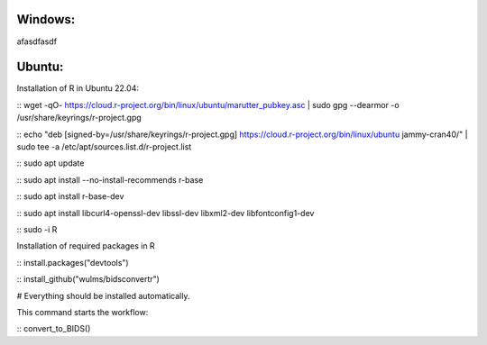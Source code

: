 Windows:
-----------


afasdfasdf




Ubuntu:
----------

Installation of R in Ubuntu 22.04:

.. code-block:: console

:: wget -qO- https://cloud.r-project.org/bin/linux/ubuntu/marutter_pubkey.asc | sudo gpg --dearmor -o /usr/share/keyrings/r-project.gpg

:: echo "deb [signed-by=/usr/share/keyrings/r-project.gpg] https://cloud.r-project.org/bin/linux/ubuntu jammy-cran40/" | sudo tee -a /etc/apt/sources.list.d/r-project.list

.. code-block:: console

:: sudo apt update

:: sudo apt install --no-install-recommends r-base

:: sudo apt install r-base-dev

:: sudo apt install libcurl4-openssl-dev libssl-dev libxml2-dev libfontconfig1-dev

.. code-block:: console

:: sudo -i R

Installation of required packages in R

.. code-block:: console


:: install.packages("devtools")

:: install_github("wulms/bidsconvertr")

# Everything should be installed automatically.

This command starts the workflow:

.. code-block:: console

:: convert_to_BIDS()

